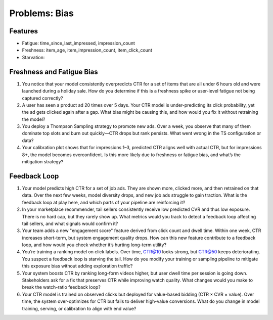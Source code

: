#############################################################################
Problems: Bias
#############################################################################
*****************************************************************************
Features
*****************************************************************************
- Fatigue: time_since_last_impressed, impression_count
- Freshness: item_age, item_impression_count, item_click_count
- Starvation:

*****************************************************************************
Freshness and Fatigue Bias
*****************************************************************************
#. You notice that your model consistently overpredicts CTR for a set of items that are all under 6 hours old and were launched during a holiday sale. How do you determine if this is a freshness spike or user-level fatigue not being captured correctly?
#. A user has seen a product ad 20 times over 5 days. Your CTR model is under-predicting its click probability, yet the ad gets clicked again after a gap. What bias might be causing this, and how would you fix it without retraining the model?
#. You deploy a Thompson Sampling strategy to promote new ads. Over a week, you observe that many of them dominate top slots and burn out quickly—CTR drops but rank persists. What went wrong in the TS configuration or data?
#. Your calibration plot shows that for impressions 1–3, predicted CTR aligns well with actual CTR, but for impressions 8+, the model becomes overconfident. Is this more likely due to freshness or fatigue bias, and what’s the mitigation strategy?

*****************************************************************************
Feedback Loop
*****************************************************************************
#. Your model predicts high CTR for a set of job ads. They are shown more, clicked more, and then retrained on that data. Over the next few weeks, model diversity drops, and new job ads struggle to gain traction. What is the feedback loop at play here, and which parts of your pipeline are reinforcing it?
#. In your marketplace recommender, tail sellers consistently receive low predicted CVR and thus low exposure. There is no hard cap, but they rarely show up. What metrics would you track to detect a feedback loop affecting tail sellers, and what signals would confirm it?
#. Your team adds a new "engagement score" feature derived from click count and dwell time. Within one week, CTR increases short-term, but system engagement quality drops. How can this new feature contribute to a feedback loop, and how would you check whether it’s hurting long-term utility?
#. You’re training a ranking model on click labels. Over time, CTR@10 looks strong, but CTR@50 keeps deteriorating. You suspect a feedback loop is starving the tail. How do you modify your training or sampling pipeline to mitigate this exposure bias without adding exploration traffic?
#. Your system boosts CTR by ranking long-form videos higher, but user dwell time per session is going down. Stakeholders ask for a fix that preserves CTR while improving watch quality. What changes would you make to break the watch-ratio feedback loop?
#. Your CTR model is trained on observed clicks but deployed for value-based bidding (CTR × CVR × value). Over time, the system over-optimizes for CTR but fails to deliver high-value conversions. What do you change in model training, serving, or calibration to align with end value?
